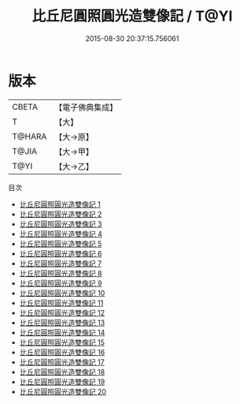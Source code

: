 #+TITLE: 比丘尼圓照圓光造雙像記 / T@YI

#+DATE: 2015-08-30 20:37:15.756061
* 版本
 |     CBETA|【電子佛典集成】|
 |         T|【大】     |
 |    T@HARA|【大→原】   |
 |     T@JIA|【大→甲】   |
 |      T@YI|【大→乙】   |
目次
 - [[file:KR6j0662_001.txt][比丘尼圓照圓光造雙像記 1]]
 - [[file:KR6j0662_002.txt][比丘尼圓照圓光造雙像記 2]]
 - [[file:KR6j0662_003.txt][比丘尼圓照圓光造雙像記 3]]
 - [[file:KR6j0662_004.txt][比丘尼圓照圓光造雙像記 4]]
 - [[file:KR6j0662_005.txt][比丘尼圓照圓光造雙像記 5]]
 - [[file:KR6j0662_006.txt][比丘尼圓照圓光造雙像記 6]]
 - [[file:KR6j0662_007.txt][比丘尼圓照圓光造雙像記 7]]
 - [[file:KR6j0662_008.txt][比丘尼圓照圓光造雙像記 8]]
 - [[file:KR6j0662_009.txt][比丘尼圓照圓光造雙像記 9]]
 - [[file:KR6j0662_010.txt][比丘尼圓照圓光造雙像記 10]]
 - [[file:KR6j0662_011.txt][比丘尼圓照圓光造雙像記 11]]
 - [[file:KR6j0662_012.txt][比丘尼圓照圓光造雙像記 12]]
 - [[file:KR6j0662_013.txt][比丘尼圓照圓光造雙像記 13]]
 - [[file:KR6j0662_014.txt][比丘尼圓照圓光造雙像記 14]]
 - [[file:KR6j0662_015.txt][比丘尼圓照圓光造雙像記 15]]
 - [[file:KR6j0662_016.txt][比丘尼圓照圓光造雙像記 16]]
 - [[file:KR6j0662_017.txt][比丘尼圓照圓光造雙像記 17]]
 - [[file:KR6j0662_018.txt][比丘尼圓照圓光造雙像記 18]]
 - [[file:KR6j0662_019.txt][比丘尼圓照圓光造雙像記 19]]
 - [[file:KR6j0662_020.txt][比丘尼圓照圓光造雙像記 20]]
